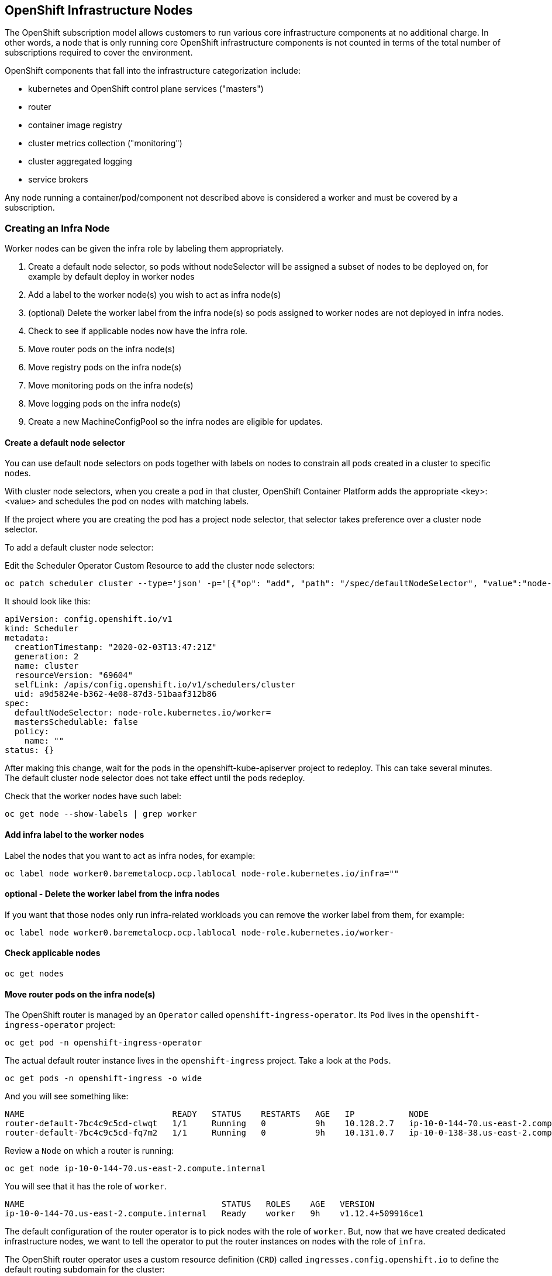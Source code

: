 ## OpenShift Infrastructure Nodes
The OpenShift subscription model allows customers to run various core
infrastructure components at no additional charge. In other words, a node
that is only running core OpenShift infrastructure components is not counted
in terms of the total number of subscriptions required to cover the
environment.

OpenShift components that fall into the infrastructure categorization
include:

* kubernetes and OpenShift control plane services ("masters")
* router
* container image registry
* cluster metrics collection ("monitoring")
* cluster aggregated logging
* service brokers

Any node running a container/pod/component not described above is considered
a worker and must be covered by a subscription.

### Creating an Infra Node

Worker nodes can be given the infra role by labeling them appropriately.

1. Create a default node selector, so pods without nodeSelector will be assigned a subset of nodes to be deployed on, for example by default deploy in worker nodes
2. Add a label to the worker node(s) you wish to act as infra node(s)
3. (optional) Delete the worker label from the infra node(s) so pods assigned to worker nodes are not deployed in infra nodes.
4. Check to see if applicable nodes now have the infra role.
5. Move router pods on the infra node(s)
6. Move registry pods on the infra node(s)
7. Move monitoring pods on the infra node(s)
8. Move logging pods on the infra node(s)
9. Create a new MachineConfigPool so the infra nodes are eligible for updates.

#### Create a default node selector
You can use default node selectors on pods together with labels on nodes to constrain all pods created in a cluster to specific nodes.

With cluster node selectors, when you create a pod in that cluster, OpenShift Container Platform adds the appropriate <key>:<value> and schedules the pod on nodes with matching labels.

If the project where you are creating the pod has a project node selector, that selector takes preference over a cluster node selector.

To add a default cluster node selector:

Edit the Scheduler Operator Custom Resource to add the cluster node selectors:

[source,bash,role="execute"]
----
oc patch scheduler cluster --type='json' -p='[{"op": "add", "path": "/spec/defaultNodeSelector", "value":"node-role.kubernetes.io/worker="}]' 
----

It should look like this:

```YAML
apiVersion: config.openshift.io/v1
kind: Scheduler
metadata:
  creationTimestamp: "2020-02-03T13:47:21Z"
  generation: 2
  name: cluster
  resourceVersion: "69604"
  selfLink: /apis/config.openshift.io/v1/schedulers/cluster
  uid: a9d5824e-b362-4e08-87d3-51baaf312b86
spec:
  defaultNodeSelector: node-role.kubernetes.io/worker=
  mastersSchedulable: false
  policy:
    name: ""
status: {}
```


After making this change, wait for the pods in the openshift-kube-apiserver project to redeploy. This can take several minutes. The default cluster node selector does not take effect until the pods redeploy.

Check that the worker nodes have such label:

[source,bash,role="execute"]
----
oc get node --show-labels | grep worker
----


#### Add infra label to the worker nodes

Label the nodes that you want to act as infra nodes, for example:

[source,bash,role="copypaste copypaste-warning"]
----
oc label node worker0.baremetalocp.ocp.lablocal node-role.kubernetes.io/infra=""
----


#### optional - Delete the worker label from the infra nodes

If you want that those nodes only run infra-related workloads you can remove the worker label from them, for example:

[source,bash,role="copypaste copypaste-warning"]
----
oc label node worker0.baremetalocp.ocp.lablocal node-role.kubernetes.io/worker-
----


#### Check applicable nodes

[source,bash,role="execute"]
----
oc get nodes
----

#### Move router pods on the infra node(s)


The OpenShift router is managed by an `Operator` called
`openshift-ingress-operator`. Its `Pod` lives in the
`openshift-ingress-operator` project:

[source,bash,role="execute"]
----
oc get pod -n openshift-ingress-operator
----

The actual default router instance lives in the `openshift-ingress` project.  Take a look at the `Pods`.

[source,bash,role="execute"]
----
oc get pods -n openshift-ingress -o wide
----

And you will see something like:

```
NAME                              READY   STATUS    RESTARTS   AGE   IP           NODE                                        NOMINATED NODE
router-default-7bc4c9c5cd-clwqt   1/1     Running   0          9h    10.128.2.7   ip-10-0-144-70.us-east-2.compute.internal   <none>
router-default-7bc4c9c5cd-fq7m2   1/1     Running   0          9h    10.131.0.7   ip-10-0-138-38.us-east-2.compute.internal   <none>
```

Review a `Node` on which a router is running:

[source,bash,role="copypaste copypaste-warning"]
----
oc get node ip-10-0-144-70.us-east-2.compute.internal
----

You will see that it has the role of `worker`.

```
NAME                                        STATUS   ROLES    AGE   VERSION
ip-10-0-144-70.us-east-2.compute.internal   Ready    worker   9h    v1.12.4+509916ce1
```

The default configuration of the router operator is to
pick nodes with the role of `worker`. But, now that we have created dedicated
infrastructure nodes, we want to tell the operator to put the router
instances on nodes with the role of `infra`.

The OpenShift router operator uses a custom resource definition (`CRD`)
called `ingresses.config.openshift.io` to define the default routing
subdomain for the cluster:

[source,bash,role="execute"]
----
oc get ingresses.config.openshift.io cluster -o yaml
----

The `cluster` object is observed by the router operator as well as the
master. Yours likely looks something like:

```YAML
apiVersion: config.openshift.io/v1
kind: Ingress
metadata:
  creationTimestamp: 2019-04-08T14:37:49Z
  generation: 1
  name: cluster
  resourceVersion: "396"
  selfLink: /apis/config.openshift.io/v1/ingresses/cluster
  uid: e1ec463c-5a0b-11e9-93e8-028b0fb1636c
spec:
  domain: {{ ROUTE_SUBDOMAIN }}
status: {}
```

Individual router deployments are managed via the
`ingresscontrollers.operator.openshift.io` CRD. There is a default one
created in the `openshift-ingress-operator` namespace:

[source,bash,role="execute"]
----
oc get ingresscontrollers.operator.openshift.io default -n openshift-ingress-operator -o yaml
----

Yours looks something like:

```YAML
apiVersion: operator.openshift.io/v1
kind: IngressController
metadata:
  creationTimestamp: 2019-04-08T14:46:15Z
  finalizers:
  - ingress.openshift.io/ingress-controller
  generation: 2
  name: default
  namespace: openshift-ingress-operator
  resourceVersion: "2056085"
  selfLink: /apis/operator.openshift.io/v1/namespaces/openshift-ingress-operator/ingresscontrollers/default
  uid: 0fac160d-5a0d-11e9-a3bb-02d64e703494
spec: {}
status:
  availableReplicas: 2
  conditions:
  - lastTransitionTime: 2019-04-08T14:47:14Z
    status: "True"
    type: Available
  domain: apps.cluster-f4a3.f4a3.openshiftworkshop.com
  endpointPublishingStrategy:
    type: LoadBalancerService
  selector: ingress.operator.openshift.io/ingress-controller-deployment=default
```

To specify a `nodeSelector` that tells the router pods to hit the
infrastructure nodes, we can apply the following configuration:



[source,bash,role="execute"]
----
oc patch ingresscontroller/default --type=merge -n openshift-ingress-operator -p '{"spec": {"nodePlacement":{"nodeSelector":{"matchLabels":{"node-role.kubernetes.io/infra": ""}}}}}'
----

Run:

[source,bash,role="execute"]
----
oc get pod -n openshift-ingress -o wide
----

[NOTE]
====
Your session may timeout during the router move. Please refresh the page to get your session back. You will not lose your terminal session but may have to navigate back to this page manually.
====

If you're quick enough, you might catch either `Terminating` or
`ContainerCreating` pods. The `Terminating` pod was running on one of the
worker nodes. The `Running` pods eventually are on one of our nodes with the
`infra` role.



#### Move registry pods on the infra node(s)

The registry uses a similar `CRD` mechanism to configure how the operator
deploys the actual registry pods. That CRD is
`configs.imageregistry.operator.openshift.io`. You will edit the `cluster` CR
object in order to add the `nodeSelector`. First, take a look at it:

[source,bash,role="execute"]
----
oc get configs.imageregistry.operator.openshift.io/cluster -o yaml
----

You will see something like:

```YAML
apiVersion: imageregistry.operator.openshift.io/v1
kind: Config
metadata:
  creationTimestamp: "2019-08-06T13:57:22Z"
  finalizers:
  - imageregistry.operator.openshift.io/finalizer
  generation: 2
  name: cluster
  resourceVersion: "13218"
  selfLink: /apis/imageregistry.operator.openshift.io/v1/configs/cluster
  uid: 1cb6272a-b852-11e9-9a54-02fdf1f6ca7a
spec:
  defaultRoute: false
  httpSecret: fff8bb0952d32e0aa56adf0ac6f6cf5267e0627f7b42e35c508050b5be426f8fd5e5108bea314f4291eeacc0b95a2ea9f842b54d7eb61522238f2a2dc471f131
  logging: 2
  managementState: Managed
  proxy:
    http: ""
    https: ""
    noProxy: ""
  readOnly: false
  replicas: 1
  requests:
    read:
      maxInQueue: 0
      maxRunning: 0
      maxWaitInQueue: 0s
    write:
      maxInQueue: 0
      maxRunning: 0
      maxWaitInQueue: 0s
  storage:
    s3:
      bucket: image-registry-us-east-2-0a598598fc1649d8b96ed91a902b982c-1cbd
      encrypt: true
      keyID: ""
      region: us-east-2
      regionEndpoint: ""
status:
...
```

If you run the following command:

[source,bash,role="execute"]
----
oc patch configs.imageregistry.operator.openshift.io/cluster -p '{"spec":{"nodeSelector":{"node-role.kubernetes.io/infra": ""}}}' --type=merge
----

It will modify the `.spec` of the registry CR in order to add the desired `nodeSelector`.

[NOTE]
====
At this time the image registry is not using a separate project for its
operator. Both the operator and the operand are housed in the
`openshift-image-registry` project.
====

After you run the patch command you should see the registry pod being moved to the
infra node. The registry is in the `openshift-image-registry` project. If you
execute the following quickly enough:

[source,bash,role="execute"]
----
oc get pod -n openshift-image-registry
----

You might see the old registry pod terminating and the new one starting.
Since the registry is being backed by an S3 bucket, it doesn't matter what
node the new registry pod instance lands on. It's talking to an object store
via an API, so any existing images stored there will remain accessible.

Also note that the default replica count is 1. In a real-world environment
you might wish to scale that up for better availability, network throughput,
or other reasons.

If you look at the node on which the registry landed (see the section on the
router), you'll note that it is now running on an infra worker.

Lastly, notice that the `CRD` for the image registry's configuration is not
namespaced -- it is cluster scoped. There is only one internal/integrated
registry per OpenShift cluster.


#### Move monitoring pods on the infra node(s)

The Cluster Monitoring operator is responsible for deploying and managing the
state of the Prometheus+Grafana+AlertManager cluster monitoring stack. It is
installed by default during the initial cluster installation. Its operator
uses a `ConfigMap` in the `openshift-monitoring` project to set various
tunables and settings for the behavior of the monitoring stack.

The following `ConfigMap` definition will configure the monitoring
solution to be redeployed onto infrastructure nodes.

[source,bash,role="execute"]
----
cat <<EOF > monitoring-infra.yaml
apiVersion: v1
kind: ConfigMap
metadata:
  name: cluster-monitoring-config
  namespace: openshift-monitoring
data:
  config.yaml: |+
    alertmanagerMain:
      nodeSelector:
        node-role.kubernetes.io/infra: ""
    prometheusK8s:
      nodeSelector:
        node-role.kubernetes.io/infra: ""
    prometheusOperator:
      nodeSelector:
        node-role.kubernetes.io/infra: ""
    grafana:
      nodeSelector:
        node-role.kubernetes.io/infra: ""
    k8sPrometheusAdapter:
      nodeSelector:
        node-role.kubernetes.io/infra: ""
    kubeStateMetrics:
      nodeSelector:
        node-role.kubernetes.io/infra: ""
    telemeterClient:
      nodeSelector:
        node-role.kubernetes.io/infra: ""
EOF
----

There is no `ConfigMap` created as part of the installation. Without one, the operator will assume
default settings. Verify the `ConfigMap` is not defined in your cluster:

[source,bash,role="execute"]
----
oc get configmap cluster-monitoring-config -n openshift-monitoring
----

You should see:

```
Error from server (NotFound): configmaps "cluster-monitoring-config" not found
```

The operator will, in turn, create several `ConfigMap` objects for the
various monitoring stack components, and you can see them, too:

[source,bash,role="execute"]
----
oc get configmap -n openshift-monitoring
----

You can create the new monitoring config with the following command:

[source,bash,role="execute"]
----
oc create -f monitoring-infra.yaml
----

Watch the monitoring pods move from `worker` to `infra` `Nodes` with:

[source,bash,role="execute"]
----
watch 'oc get pod -n openshift-monitoring'
----

or:

[source,bash,role="execute"]
----
oc get pod -w -n openshift-monitoring
----

#### Move logging pods on the infra node(s)

OpenShift’s log aggregation solution is not installed by default. There is a dedicated lab exercise that goes through the configuration and deployment of logging.


#### Create a new MachineConfigPool

You need to create a MachineConfigPool that contains both the worker role and your custom one as MachineConfig selector. Create a file with the appropiate contents:

[source,bash,role="execute"]
----
cat <<EOF > infra-machineconfigpool.yaml
apiVersion: machineconfiguration.openshift.io/v1
kind: MachineConfigPool
metadata:
  name: infra
spec:
  machineConfigSelector:
    matchExpressions:
      - {key: machineconfiguration.openshift.io/role, operator: In, values: [worker,infra]}
  nodeSelector:
    matchLabels:
      node-role.kubernetes.io/infra: ""
EOF
----

Once you have the yaml file, you can create the machineconfigpool using the following command:


[source,bash,role="execute"]
----
oc create -f infra-machineconfigpool.yaml
----

[NOTE]
====
You could lose connectivity to this dashboard since the ingress-controllers will be relocated to the infra nodes. Wait until that happens or monitorize the status with oc get pod -n openshift-ingress

If the workshop is re-deployed (because it was running in a node where workloads are not permited anymore) you will need to re-log again as {{ SYSTEMADMINUSER }} user and use the project app-management
====


Check the machine configs, then you will find that infra config is rendered successfully:


[source,bash,role="execute"]
----
oc get machineconfig
----

You should see something like this:

```
NAME                                                        GENERATEDBYCONTROLLER                      IGNITIONVERSION   CREATED
00-master                                                   25bb6aeb58135c38a667e849edf5244871be4992   2.2.0             16h
00-worker                                                   25bb6aeb58135c38a667e849edf5244871be4992   2.2.0             16h
01-master-container-runtime                                 25bb6aeb58135c38a667e849edf5244871be4992   2.2.0             16h
01-master-kubelet                                           25bb6aeb58135c38a667e849edf5244871be4992   2.2.0             16h
01-worker-container-runtime                                 25bb6aeb58135c38a667e849edf5244871be4992   2.2.0             16h
01-worker-kubelet                                           25bb6aeb58135c38a667e849edf5244871be4992   2.2.0             16h
99-master-53700259-2f56-42a6-b83b-ba0de614b0ed-registries   25bb6aeb58135c38a667e849edf5244871be4992   2.2.0             16h
99-master-ssh                                                                                          2.2.0             16h
99-worker-1134693e-9b7c-4ee2-b59e-4516320722c0-registries   25bb6aeb58135c38a667e849edf5244871be4992   2.2.0             16h
99-worker-ssh                                                                                          2.2.0             16h
rendered-infra-91df30a9f01f025b82df2ffe6f54b6fc             25bb6aeb58135c38a667e849edf5244871be4992   2.2.0             7m19s
rendered-master-f0fefad236cf326ce16748842fd96f74            25bb6aeb58135c38a667e849edf5244871be4992   2.2.0             16h
rendered-worker-91df30a9f01f025b82df2ffe6f54b6fc            25bb6aeb58135c38a667e849edf5244871be4992   2.2.0             16h
```


Now you can create a machine config that uses the custom pool name as the label:


[source,bash,role="execute"]
----
cat <<EOF > infra-machineconfig.yaml
apiVersion: machineconfiguration.openshift.io/v1
kind: MachineConfig
metadata:
  labels:
    machineconfiguration.openshift.io/role: infra
  name: 51-infra
spec:
  config:
    ignition:
      version: 2.2.0
    storage:
      files:
      - contents:
          source: data:,infra
        filesystem: root
        mode: 0644
        path: /etc/infratest
EOF
----


[source,bash,role="execute"]
----
oc create -f infra-machineconfig.yaml
----

[NOTE]
====
You could lose connectivity to this dashboard since the ingress-controllers will be relocated to the infra nodes. Wait until that happens or monitorize the status with oc get pod -n openshift-ingress

If the workshop is re-deployed (because it was running in a node where workloads are not permited anymore) you will need to re-log again as {{ SYSTEMADMINUSER }} user and use the project app-management
====


#### Check where the routers are running

[source,bash,role="execute"]
----
oc get pod -n openshift-ingress -o wide
----


### Extra Credit
## Quick Operator Background
Operators are just `Pods`. But they are special `Pods`. They are software
that understands how to deploy and manage applications in a Kubernetes
environment. The power of Operators relies on a recent Kubernetes feature
called `CustomResourceDefinitions` (`CRD`). A `CRD` is exactly what it sounds
like. They are a way to define a custom resource which is essentially
extending the Kubernetes API with new objects.

If you wanted to be able to create/read/update/delete `Foo` objects in
Kubernetes, you would create a `CRD` that defines what a `Foo` resource is and how it
works. You can then create `CustomResources` (`CRs`) -- instances of your `CRD`.

With Operators, the general pattern is that an Operator looks at `CRs` for its
configuration, and then it _operates_ on the Kubernetes environment to do
whatever the configuration specifies. Now you will take a look at how some of
the infrastructure operators in OpenShift do their thing.









